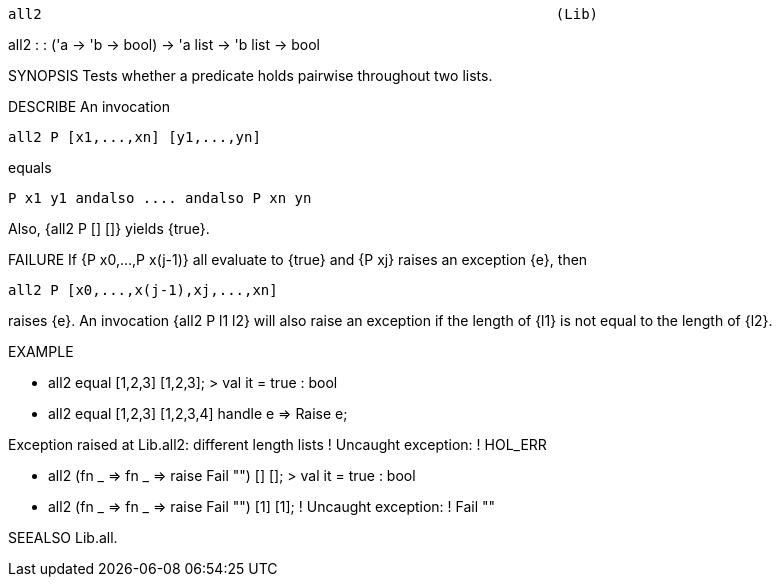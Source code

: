 ----------------------------------------------------------------------
all2                                                             (Lib)
----------------------------------------------------------------------
all2 : : ('a -> 'b -> bool) -> 'a list -> 'b list -> bool

SYNOPSIS
Tests whether a predicate holds pairwise throughout two lists.

DESCRIBE
An invocation

   all2 P [x1,...,xn] [y1,...,yn]

equals

   P x1 y1 andalso .... andalso P xn yn

Also, {all2 P [] []} yields {true}.

FAILURE
If {P x0,...,P x(j-1)} all evaluate to {true} and {P xj} raises an
exception {e}, then

   all2 P [x0,...,x(j-1),xj,...,xn]

raises {e}.  An invocation {all2 P l1 l2} will also raise an exception
if the length of {l1} is not equal to the length of {l2}.

EXAMPLE

- all2 equal [1,2,3] [1,2,3];
> val it = true : bool

- all2 equal [1,2,3] [1,2,3,4] handle e => Raise e;

Exception raised at Lib.all2:
different length lists
! Uncaught exception:
! HOL_ERR

- all2 (fn _ => fn _ => raise Fail "") [] [];
> val it = true : bool

- all2 (fn _ => fn _ => raise Fail "") [1] [1];
! Uncaught exception:
! Fail  ""




SEEALSO
Lib.all.

----------------------------------------------------------------------
